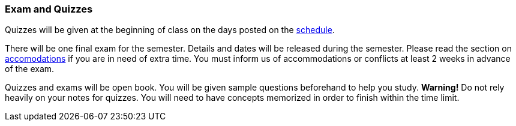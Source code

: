
=== Exam and Quizzes

Quizzes will be given at the beginning of class on the days posted on the
link:#_schedule[schedule]. 

There will be one final exam for the semester. Details and dates will be
released during the semester.  Please read the section on
link:#_accommodations[accomodations] if you are in need of extra time.  You
must inform us of accommodations or conflicts at least 2 weeks in advance of
the exam.

Quizzes and exams will be open book. You will be given sample questions
beforehand to help you study. *Warning!* Do not rely heavily on your notes
for quizzes. You will need to have concepts memorized in order to finish
within the time limit.
